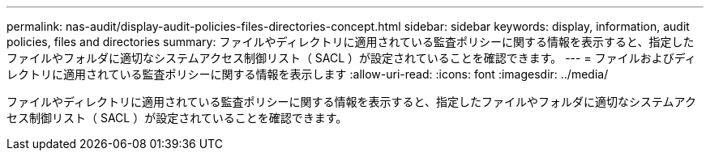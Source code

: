 ---
permalink: nas-audit/display-audit-policies-files-directories-concept.html 
sidebar: sidebar 
keywords: display, information, audit policies, files and directories 
summary: ファイルやディレクトリに適用されている監査ポリシーに関する情報を表示すると、指定したファイルやフォルダに適切なシステムアクセス制御リスト（ SACL ）が設定されていることを確認できます。 
---
= ファイルおよびディレクトリに適用されている監査ポリシーに関する情報を表示します
:allow-uri-read: 
:icons: font
:imagesdir: ../media/


[role="lead"]
ファイルやディレクトリに適用されている監査ポリシーに関する情報を表示すると、指定したファイルやフォルダに適切なシステムアクセス制御リスト（ SACL ）が設定されていることを確認できます。
